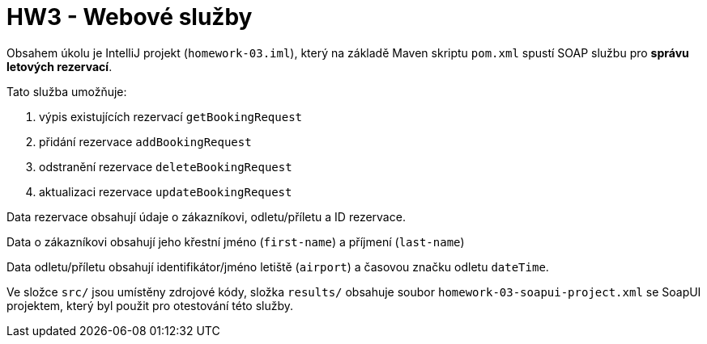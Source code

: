 = HW3 - Webové služby

Obsahem úkolu je IntelliJ projekt (`homework-03.iml`), který na základě Maven skriptu `pom.xml` spustí SOAP službu pro *správu letových rezervací*.

Tato služba umožňuje:

 1. výpis existujících rezervací `getBookingRequest`
 2. přidání rezervace `addBookingRequest`
 3. odstranění rezervace `deleteBookingRequest`
 4. aktualizaci rezervace `updateBookingRequest`

Data rezervace obsahují údaje o zákazníkovi, odletu/příletu a ID rezervace.

Data o zákazníkovi obsahují jeho křestní jméno (`first-name`) a příjmení (`last-name`)

Data odletu/příletu obsahují identifikátor/jméno letiště (`airport`) a časovou značku odletu `dateTime`.

Ve složce `src/` jsou umístěny zdrojové kódy, složka `results/` obsahuje soubor `homework-03-soapui-project.xml` se SoapUI projektem, který byl použit pro otestování této služby.
